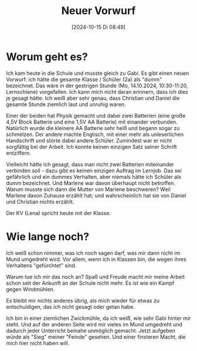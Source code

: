 #+title:      Neuer Vorwurf
#+date:       [2024-10-15 Di 08:49]
#+filetags:   :memo:
#+identifier: 20241015T084956

* Worum geht es?
Ich kam heute in die Schule und musste gleich zu Gabi. Es gibt einen neuen Vorwurf: ich hätte die gesamte Klasse / Schüler (2a)  als "dumm" bezeichnet. Das wäre in der gestrigen Stunde (Mo, 14.10.2024, 10:30-11:20, Lernschiene) vorgefallen. Ich kann mich nicht daran erinnern, dass ich dies je gesagt hätte. Ich weiß aber sehr genau, dass Christian und Daniel die gesamte Stunde ziemlich laut und unruhig waren.

Einer der beiden hat Physik gemacht und dabei zwei Batterien (eine große 4,5V Block Batterie und eine 1,5V AA Batterie) mit einander verbunden. Natürlich wurde die kleinere AA Batterie sehr heiß und begann sogar zu schmelzen. Der andere machte Englisch, mit einer mehr als unleserlichen Handschrift und störte dabei andere Schüler. Zumindest war er nicht sorgfältig bei der Arbeit. Ich konnte keinen einzigen Satz seiner Schrift entziffern.

Vielleicht hätte ich gesagt, dass man nicht zwei Batterien miteinander verbinden soll - dazu gibt es keinen einzigen Auftrag im Lernjob. Das sei gefährlich und ein dummes Verhalten, aber niemals hätte ich Schüler als dumm bezeichnet. Und Marlene war davon überhaupt nicht betroffen. Warum musste sich dann die Mutter von Marlene beschweren? Weil Marlene davon Zuhause erzählt hat; und wahrscheinlich hat sie von Daniel und Christian nichts erzählt. 

Der KV (Lena) spricht heute mit der Klasse.

* Wie lange noch?
Ich weiß schon nimmer, was ich noch sagen darf, was mir dann nicht im Mund umgedreht wird. Vor allem, wenn ich in Klassen bin, die wegen ihres Verhaltens "gefürchtet" sind.

Warum tue ich mir das noch an? Spaß und Freude macht mir meine Arbeit schon seit der Ankunft an der Schule nicht mehr. Es ist wie ein Kampf gegen Windmühlen.

Es bleibt mir nichts anderes übrig, als mich wieder für etwas zu entschuldigen, das ich nicht gesagt oder getan habe.

Ich bin in einer ziemlichen Zwickmühle, da ich weiß, wie sehr Gabi hinter mir steht. Und auf der anderen Seite wird mir vieles im Mund umgedreht und dadurch jeder Unterricht beinahe unmöglich gemacht. Jetzt aufgeben würde als "Sieg" meiner "Feinde" gesehen. Und einer finsteren Macht, die mich hier nicht haben will.



